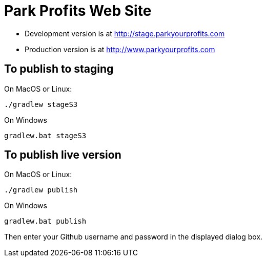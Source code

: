= Park Profits Web Site

* Development version is at http://stage.parkyourprofits.com
* Production version is at http://www.parkyourprofits.com

== To publish to staging

On MacOS or Linux:

    ./gradlew stageS3


On Windows

    gradlew.bat stageS3


== To publish live version

On MacOS or Linux:

    ./gradlew publish


On Windows

    gradlew.bat publish

Then enter your Github username and password in the displayed dialog box.



